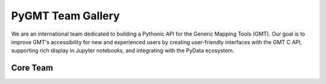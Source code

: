 .. title:: Team

PyGMT Team Gallery
==================

We are an international team dedicated to building a Pythonic API for the
Generic Mapping Tools (GMT). Our goal is to improve GMT's accessibility for
new and experienced users by creating user-friendly interfaces with the GMT
C API, supporting rich display in Jupyter notebooks, and integrating with
the PyData ecosystem.

Core Team
-----------

.. raw:: html

    <div class="team-row">
    <div class="team-column">
    <div class="team-card">
        <img class="card-img-top team-img" src="https://avatars.githubusercontent.com/u/3974108?v=4" alt="Card image">
        <div class="team-card-body">
            <h6 class="team-card-text">Dongdong Tian</h6>
            <p class="team-card-text"><a href="https://github.com/seisman" >@seisman</a></p>
        </div>
    </div>
    </div>
    <div class="team-column">
    <div class="team-card">
        <img class="card-img-top team-img" src="https://avatars.githubusercontent.com/u/290082?v=4" alt="Card image">
        <div class="team-card-body">
            <h6 class="team-card-text">Leonardo Uieda</h6>
            <p class="team-card-text"><a href="https://github.com/leouieda" >@leouieda</a></p>
        </div>
    </div>
    </div>
    <div class="team-column">
    <div class="team-card">
        <img class="card-img-top team-img" src="https://avatars.githubusercontent.com/u/38269494?v=4" alt="Card image">
        <div class="team-card-body">
            <h6 class="team-card-text">Liam Toney</h6>
            <p class="team-card-text"><a href="https://github.com/liamtoney" >@liamtoney</a></p>
        </div>
    </div>
    </div>
    <div class="team-column">
    <div class="team-card">
        <img class="card-img-top team-img" src="https://avatars.githubusercontent.com/u/14077947?v=4" alt="Card image">
        <div class="team-card-body">
            <h6 class="team-card-text">Meghan Jones</h6>
            <p class="team-card-text"><a href="https://github.com/meghanrjones" >@meghanrjones</a></p>
        </div>
    </div>
    </div>
    <div class="team-column">
    <div class="team-card">
        <img class="card-img-top team-img" src="https://avatars.githubusercontent.com/u/23025878?v=4" alt="Card image">
        <div class="team-card-body">
            <h6 class="team-card-text">Michael Grund</h6>
            <p class="team-card-text"><a href="https://github.com/michaelgrund" >@michaelgrund</a></p>
        </div>
    </div>
    </div>
    </div>
    <div class="team-row">
    <div class="team-column">
    <div class="team-card">
        <img class="card-img-top team-img" src="https://avatars.githubusercontent.com/u/23487320?v=4" alt="Card image">
        <div class="team-card-body">
            <h6 class="team-card-text">Wei Ji Leong</h6>
            <p class="team-card-text"><a href="https://github.com/weiji14" >@weiji14</a></p>
        </div>
    </div>
    </div>
    <div class="team-column">
    <div class="team-card">
        <img class="card-img-top team-img" src="https://avatars.githubusercontent.com/u/29518865?v=4" alt="Card image">
        <div class="team-card-body">
            <h6 class="team-card-text";>Will Schlitzer</h6>
            <p class="team-card-text"><a href="https://github.com/willschlitzer" >@willschlitzer</a></p>
        </div>
    </div>
    </div>
    </div>
    <p></p>
